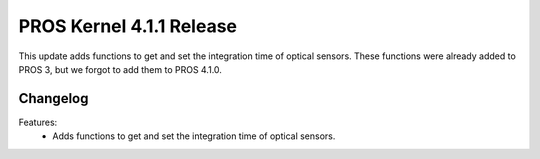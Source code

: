 =========================
PROS Kernel 4.1.1 Release
=========================

.. post:: 15 November, 2024
   :tags: blog, kernel-release

This update adds functions to get and set the integration time of optical sensors.
These functions were already added to PROS 3, but we forgot to add them to PROS 4.1.0.

Changelog
---------

Features:
 - Adds functions to get and set the integration time of optical sensors.

